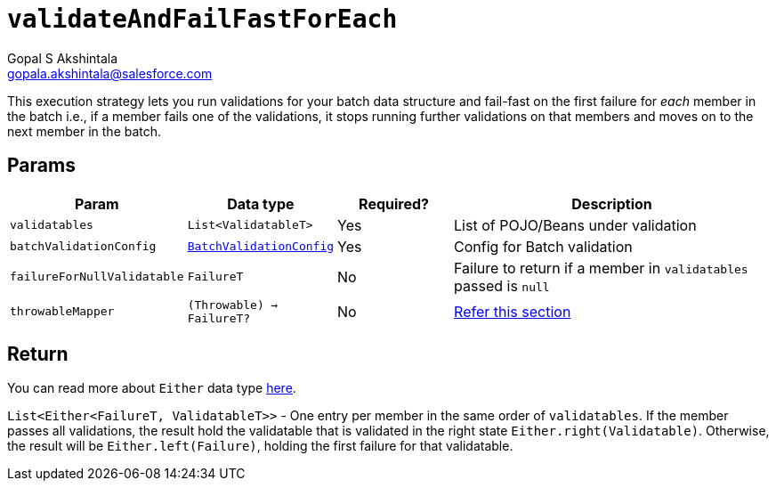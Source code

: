 = `validateAndFailFastForEach`
Gopal S Akshintala <gopala.akshintala@salesforce.com>
:Revision: 1.0
ifdef::env-github[]
:tip-caption: :bulb:
:note-caption: :information_source:
:important-caption: :heavy_exclamation_mark:
:caution-caption: :fire:
:warning-caption: :warning:
endif::[]
:sectnums!:
:sourcedir: ../../../vader/src/main/java
:testdir: ../../../vader/src/test/java
:imagesdir: ../../images

This execution strategy lets you run validations for your batch data structure and fail-fast on the first failure for _each_ member in the batch i.e., if a member fails one of the validations, it stops running further validations on that members and moves on to the next member in the batch. 

== Params

[cols="1,1,1,3"]
|===
|Param |Data type |Required? |Description

|`validatables`
|`List<ValidatableT>`
|Yes
|List of POJO/Beans under validation

|`batchValidationConfig`
|link:../../config-dsl/BatchValidationConfig.adoc[`BatchValidationConfig`]
|Yes
|Config for Batch validation

|`failureForNullValidatable`
|`FailureT`
|No
|Failure to return if a member in `validatables` passed is `null`

|`throwableMapper`
|`(Throwable) -> FailureT?`
|No
|xref:../../../README.adoc#_what_if_there_is_an_exception_during_execution[Refer this section]

|===

== Return

You can read more about `Either` data type https://docs.vavr.io/#_either[here].

`List<Either<FailureT, ValidatableT>>` - One entry per member in the same order of `validatables`. 
If the member passes all validations, the result hold the validatable that is validated in the right state `Either.right(Validatable)`. 
Otherwise, the result will be `Either.left(Failure)`, holding the first failure for that validatable.
